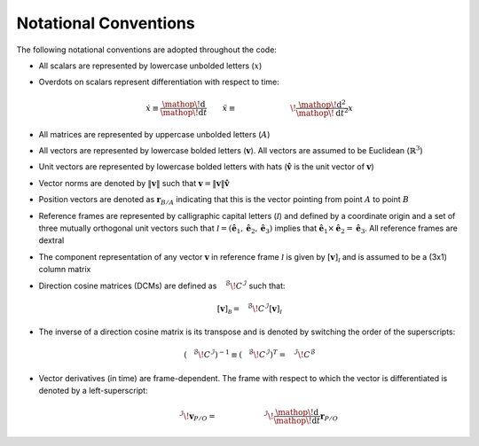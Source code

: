 .. _conventions:

Notational Conventions
==========================
The following notational conventions are adopted throughout the code:

* All scalars are represented by lowercase unbolded letters (:math:`x`)
* Overdots on scalars represent differentiation with respect to time:

   .. math::
     \dot x \equiv \frac{\mathop{}\!\mathrm{d}{}}{\mathop{}\!\mathrm{d}{t}} \qquad \ddot x \equiv {  {\vphantom{\frac{\mathop{}\!\mathrm{d}{^{2}}}{\mathop{}\!\mathrm{d}{t^2}}}}^{\mathcal{}}\!{\frac{\mathop{}\!\mathrm{d}{^{2}}}{\mathop{}\!\mathrm{d}{t^2}}}  }x

* All matrices are represented by uppercase unbolded letters (:math:`A`)
* All vectors are represented by lowercase bolded letters (:math:`\mathbf v`). All vectors are assumed to be Euclidean (:math:`\mathbb{R}^3`)
* Unit vectors are represented by lowercase bolded letters with hats (:math:`{\hat{\mathbf{v}}}` is the unit vector of :math:`\mathbf v`)
* Vector norms are denoted by :math:`\Vert \mathbf v \Vert` such that :math:`\mathbf v = \Vert \mathbf v \Vert {\hat{\mathbf{v}}}`
* Position vectors are denoted as :math:`\mathbf r_{B/A}` indicating that this is the vector pointing from point :math:`A` to point :math:`B`
* Reference frames are represented by calligraphic capital letters (:math:`\mathcal I`) and defined by a coordinate origin and a set of three mutually orthogonal unit vectors such that  :math:`\mathcal I = ({\hat{\mathbf{e}}}_1, {\hat{\mathbf{e}}}_2, {\hat{\mathbf{e}}}_3)` implies that :math:`{\hat{\mathbf{e}}}_1\times {\hat{\mathbf{e}}}_2 = {\hat{\mathbf{e}}_3}`. All reference frames are dextral
* The component representation of any vector :math:`\mathbf v` in reference frame :math:`\mathcal I` is given by :math:`[\mathbf v]_\mathcal I` and is assumed to be a (3x1) column matrix
* Direction cosine matrices (DCMs) are defined as :math:`{{\vphantom{C}}^{\mathcal{B}}\!{C}^{\mathcal{I}}}` such that:

  .. math::
    [\mathbf v]_\mathcal B = {{\vphantom{C}}^{\mathcal{B}}\!{C}^{\mathcal{I}}}[\mathbf v]_\mathcal I
* The inverse of a direction cosine matrix is its transpose and is denoted by switching the order of the superscripts: 
  
  .. math::
    \left({{\vphantom{C}}^{\mathcal{B}}\!{C}^{\mathcal{I}}}\right)^{-1} \equiv \left({{\vphantom{C}}^{\mathcal{B}}\!{C}^{\mathcal{I}}}\right)^T = {{\vphantom{C}}^{\mathcal{I}}\!{C}^{\mathcal{B}}}
* Vector derivatives (in time) are frame-dependent. The frame with respect to which the vector is differentiated is denoted by a left-superscript:

  .. math::
    {\vphantom{\mathbf v_{P/O}}}^{\mathcal{I}}\!{\mathbf v_{P/O}}= {  {\vphantom{\frac{\mathop{}\!\mathrm{d}{}}{\mathop{}\!\mathrm{d}{t}}}}^{\mathcal{I}}\!{\frac{\mathop{}\!\mathrm{d}{}}{\mathop{}\!\mathrm{d}{t}}}  }\mathbf{r}_{P/O}


